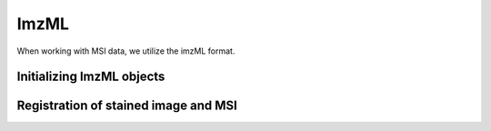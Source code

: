 =====
ImzML
=====

When working with MSI data, we utilize the imzML format. 

--------------------------
Initializing ImzML objects
--------------------------


-------------------------------------
Registration of stained image and MSI
-------------------------------------